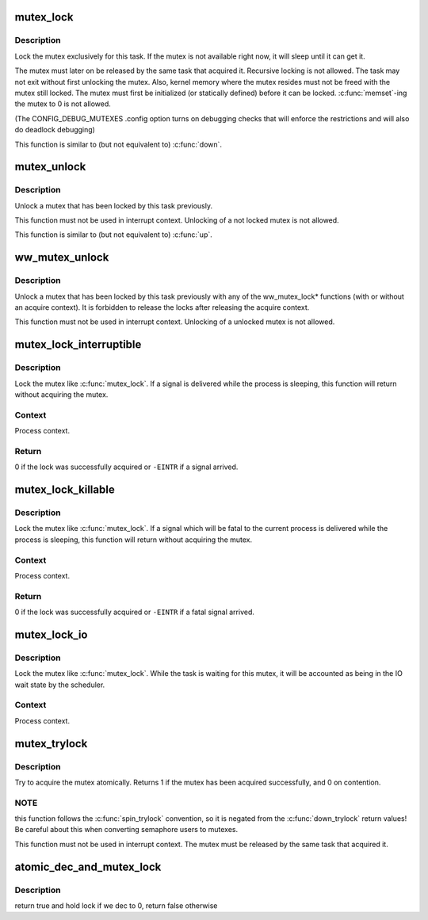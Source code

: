 .. -*- coding: utf-8; mode: rst -*-
.. src-file: kernel/locking/mutex.c

.. _`mutex_lock`:

mutex_lock
==========

.. c:function:: void __sched mutex_lock(struct mutex *lock)

    acquire the mutex

    :param lock:
        the mutex to be acquired
    :type lock: struct mutex \*

.. _`mutex_lock.description`:

Description
-----------

Lock the mutex exclusively for this task. If the mutex is not
available right now, it will sleep until it can get it.

The mutex must later on be released by the same task that
acquired it. Recursive locking is not allowed. The task
may not exit without first unlocking the mutex. Also, kernel
memory where the mutex resides must not be freed with
the mutex still locked. The mutex must first be initialized
(or statically defined) before it can be locked. \ :c:func:`memset`\ -ing
the mutex to 0 is not allowed.

(The CONFIG_DEBUG_MUTEXES .config option turns on debugging
checks that will enforce the restrictions and will also do
deadlock debugging)

This function is similar to (but not equivalent to) \ :c:func:`down`\ .

.. _`mutex_unlock`:

mutex_unlock
============

.. c:function:: void __sched mutex_unlock(struct mutex *lock)

    release the mutex

    :param lock:
        the mutex to be released
    :type lock: struct mutex \*

.. _`mutex_unlock.description`:

Description
-----------

Unlock a mutex that has been locked by this task previously.

This function must not be used in interrupt context. Unlocking
of a not locked mutex is not allowed.

This function is similar to (but not equivalent to) \ :c:func:`up`\ .

.. _`ww_mutex_unlock`:

ww_mutex_unlock
===============

.. c:function:: void __sched ww_mutex_unlock(struct ww_mutex *lock)

    release the w/w mutex

    :param lock:
        the mutex to be released
    :type lock: struct ww_mutex \*

.. _`ww_mutex_unlock.description`:

Description
-----------

Unlock a mutex that has been locked by this task previously with any of the
ww_mutex_lock* functions (with or without an acquire context). It is
forbidden to release the locks after releasing the acquire context.

This function must not be used in interrupt context. Unlocking
of a unlocked mutex is not allowed.

.. _`mutex_lock_interruptible`:

mutex_lock_interruptible
========================

.. c:function:: int __sched mutex_lock_interruptible(struct mutex *lock)

    Acquire the mutex, interruptible by signals.

    :param lock:
        The mutex to be acquired.
    :type lock: struct mutex \*

.. _`mutex_lock_interruptible.description`:

Description
-----------

Lock the mutex like \ :c:func:`mutex_lock`\ .  If a signal is delivered while the
process is sleeping, this function will return without acquiring the
mutex.

.. _`mutex_lock_interruptible.context`:

Context
-------

Process context.

.. _`mutex_lock_interruptible.return`:

Return
------

0 if the lock was successfully acquired or \ ``-EINTR``\  if a
signal arrived.

.. _`mutex_lock_killable`:

mutex_lock_killable
===================

.. c:function:: int __sched mutex_lock_killable(struct mutex *lock)

    Acquire the mutex, interruptible by fatal signals.

    :param lock:
        The mutex to be acquired.
    :type lock: struct mutex \*

.. _`mutex_lock_killable.description`:

Description
-----------

Lock the mutex like \ :c:func:`mutex_lock`\ .  If a signal which will be fatal to
the current process is delivered while the process is sleeping, this
function will return without acquiring the mutex.

.. _`mutex_lock_killable.context`:

Context
-------

Process context.

.. _`mutex_lock_killable.return`:

Return
------

0 if the lock was successfully acquired or \ ``-EINTR``\  if a
fatal signal arrived.

.. _`mutex_lock_io`:

mutex_lock_io
=============

.. c:function:: void __sched mutex_lock_io(struct mutex *lock)

    Acquire the mutex and mark the process as waiting for I/O

    :param lock:
        The mutex to be acquired.
    :type lock: struct mutex \*

.. _`mutex_lock_io.description`:

Description
-----------

Lock the mutex like \ :c:func:`mutex_lock`\ .  While the task is waiting for this
mutex, it will be accounted as being in the IO wait state by the
scheduler.

.. _`mutex_lock_io.context`:

Context
-------

Process context.

.. _`mutex_trylock`:

mutex_trylock
=============

.. c:function:: int __sched mutex_trylock(struct mutex *lock)

    try to acquire the mutex, without waiting

    :param lock:
        the mutex to be acquired
    :type lock: struct mutex \*

.. _`mutex_trylock.description`:

Description
-----------

Try to acquire the mutex atomically. Returns 1 if the mutex
has been acquired successfully, and 0 on contention.

.. _`mutex_trylock.note`:

NOTE
----

this function follows the \ :c:func:`spin_trylock`\  convention, so
it is negated from the \ :c:func:`down_trylock`\  return values! Be careful
about this when converting semaphore users to mutexes.

This function must not be used in interrupt context. The
mutex must be released by the same task that acquired it.

.. _`atomic_dec_and_mutex_lock`:

atomic_dec_and_mutex_lock
=========================

.. c:function:: int atomic_dec_and_mutex_lock(atomic_t *cnt, struct mutex *lock)

    return holding mutex if we dec to 0

    :param cnt:
        the atomic which we are to dec
    :type cnt: atomic_t \*

    :param lock:
        the mutex to return holding if we dec to 0
    :type lock: struct mutex \*

.. _`atomic_dec_and_mutex_lock.description`:

Description
-----------

return true and hold lock if we dec to 0, return false otherwise

.. This file was automatic generated / don't edit.

